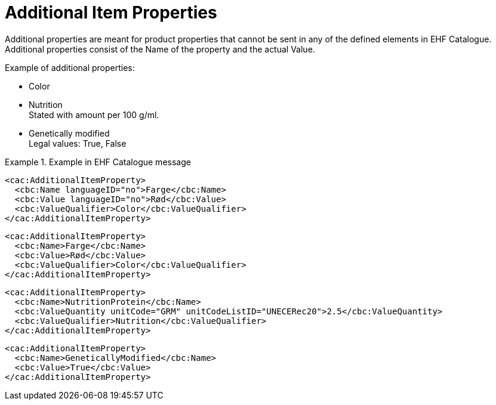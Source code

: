 = Additional Item Properties

Additional properties are meant for product properties that cannot be sent in any of the defined elements in EHF Catalogue. Additional properties consist of the Name of the property and the actual Value.

.Example of additional properties:
* Color
* Nutrition +
Stated with amount per 100 g/ml.
* Genetically modified +
Legal values: True, False

.Example in EHF Catalogue message
====

[source]
----
<cac:AdditionalItemProperty>
  <cbc:Name languageID="no">Farge</cbc:Name>
  <cbc:Value languageID="no">Rød</cbc:Value>
  <cbc:ValueQualifier>Color</cbc:ValueQualifier>
</cac:AdditionalItemProperty>
----

[source]
----
<cac:AdditionalItemProperty>
  <cbc:Name>Farge</cbc:Name>
  <cbc:Value>Rød</cbc:Value>
  <cbc:ValueQualifier>Color</cbc:ValueQualifier>
</cac:AdditionalItemProperty>
----

[source]
----
<cac:AdditionalItemProperty>
  <cbc:Name>NutritionProtein</cbc:Name>
  <cbc:ValueQuantity unitCode="GRM" unitCodeListID="UNECERec20">2.5</cbc:ValueQuantity>
  <cbc:ValueQualifier>Nutrition</cbc:ValueQualifier>
</cac:AdditionalItemProperty>
----

[source]
----
<cac:AdditionalItemProperty>
  <cbc:Name>GeneticallyModified</cbc:Name>
  <cbc:Value>True</cbc:Value>
</cac:AdditionalItemProperty>
----
====
